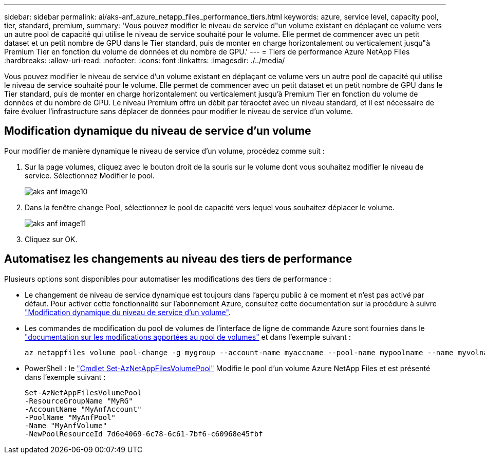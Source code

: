 ---
sidebar: sidebar 
permalink: ai/aks-anf_azure_netapp_files_performance_tiers.html 
keywords: azure, service level, capacity pool, tier, standard, premium, 
summary: 'Vous pouvez modifier le niveau de service d"un volume existant en déplaçant ce volume vers un autre pool de capacité qui utilise le niveau de service souhaité pour le volume. Elle permet de commencer avec un petit dataset et un petit nombre de GPU dans le Tier standard, puis de monter en charge horizontalement ou verticalement jusqu"à Premium Tier en fonction du volume de données et du nombre de GPU.' 
---
= Tiers de performance Azure NetApp Files
:hardbreaks:
:allow-uri-read: 
:nofooter: 
:icons: font
:linkattrs: 
:imagesdir: ./../media/


[role="lead"]
Vous pouvez modifier le niveau de service d'un volume existant en déplaçant ce volume vers un autre pool de capacité qui utilise le niveau de service souhaité pour le volume. Elle permet de commencer avec un petit dataset et un petit nombre de GPU dans le Tier standard, puis de monter en charge horizontalement ou verticalement jusqu'à Premium Tier en fonction du volume de données et du nombre de GPU. Le niveau Premium offre un débit par téraoctet avec un niveau standard, et il est nécessaire de faire évoluer l'infrastructure sans déplacer de données pour modifier le niveau de service d'un volume.



== Modification dynamique du niveau de service d'un volume

Pour modifier de manière dynamique le niveau de service d'un volume, procédez comme suit :

. Sur la page volumes, cliquez avec le bouton droit de la souris sur le volume dont vous souhaitez modifier le niveau de service. Sélectionnez Modifier le pool.
+
image::aks-anf_image10.png[aks anf image10]

. Dans la fenêtre change Pool, sélectionnez le pool de capacité vers lequel vous souhaitez déplacer le volume.
+
image::aks-anf_image11.png[aks anf image11]

. Cliquez sur OK.




== Automatisez les changements au niveau des tiers de performance

Plusieurs options sont disponibles pour automatiser les modifications des tiers de performance :

* Le changement de niveau de service dynamique est toujours dans l'aperçu public à ce moment et n'est pas activé par défaut. Pour activer cette fonctionnalité sur l'abonnement Azure, consultez cette documentation sur la procédure à suivre https://docs.microsoft.com/azure/azure-netapp-files/dynamic-change-volume-service-level["Modification dynamique du niveau de service d'un volume"^].
* Les commandes de modification du pool de volumes de l'interface de ligne de commande Azure sont fournies dans le https://docs.microsoft.com/en-us/cli/azure/netappfiles/volume?view=azure-cli-latest&viewFallbackFrom=azure-cli-latest%20-%20az_netappfiles_volume_pool_change["documentation sur les modifications apportées au pool de volumes"^] et dans l'exemple suivant :
+
....
az netappfiles volume pool-change -g mygroup --account-name myaccname --pool-name mypoolname --name myvolname --new-pool-resource-id mynewresourceid
....
* PowerShell : le https://docs.microsoft.com/powershell/module/az.netappfiles/set-aznetappfilesvolumepool?view=azps-5.8.0["Cmdlet Set-AzNetAppFilesVolumePool"^] Modifie le pool d'un volume Azure NetApp Files et est présenté dans l'exemple suivant :
+
....
Set-AzNetAppFilesVolumePool
-ResourceGroupName "MyRG"
-AccountName "MyAnfAccount"
-PoolName "MyAnfPool"
-Name "MyAnfVolume"
-NewPoolResourceId 7d6e4069-6c78-6c61-7bf6-c60968e45fbf
....

